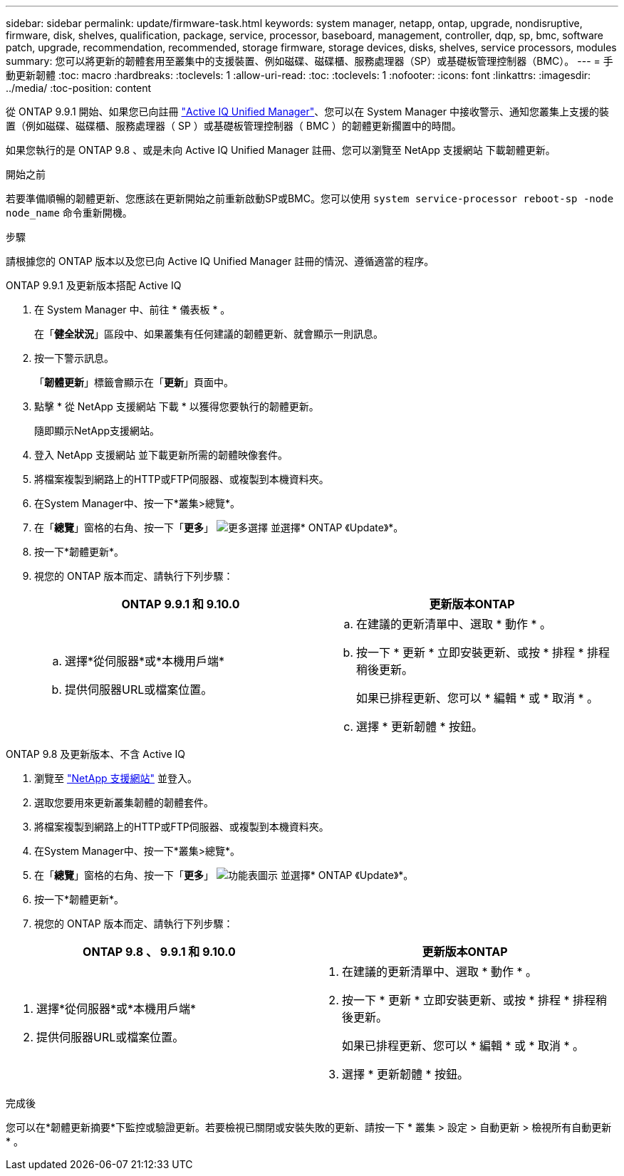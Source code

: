 ---
sidebar: sidebar 
permalink: update/firmware-task.html 
keywords: system manager, netapp, ontap, upgrade, nondisruptive, firmware,  disk, shelves, qualification, package, service, processor, baseboard, management, controller, dqp, sp, bmc, software patch, upgrade, recommendation, recommended, storage firmware, storage devices, disks, shelves, service processors, modules 
summary: 您可以將更新的韌體套用至叢集中的支援裝置、例如磁碟、磁碟櫃、服務處理器（SP）或基礎板管理控制器（BMC）。 
---
= 手動更新韌體
:toc: macro
:hardbreaks:
:toclevels: 1
:allow-uri-read: 
:toc: 
:toclevels: 1
:nofooter: 
:icons: font
:linkattrs: 
:imagesdir: ../media/
:toc-position: content


[role="lead"]
從 ONTAP 9.9.1 開始、如果您已向註冊 link:https://netapp.com/support-and-training/documentation/active-iq-unified-manager["Active IQ Unified Manager"^]、您可以在 System Manager 中接收警示、通知您叢集上支援的裝置（例如磁碟、磁碟櫃、服務處理器（ SP ）或基礎板管理控制器（ BMC ）的韌體更新擱置中的時間。

如果您執行的是 ONTAP 9.8 、或是未向 Active IQ Unified Manager 註冊、您可以瀏覽至 NetApp 支援網站 下載韌體更新。

.開始之前
若要準備順暢的韌體更新、您應該在更新開始之前重新啟動SP或BMC。您可以使用 `system service-processor reboot-sp -node node_name` 命令重新開機。

.步驟
請根據您的 ONTAP 版本以及您已向 Active IQ Unified Manager 註冊的情況、遵循適當的程序。

[role="tabbed-block"]
====
.ONTAP 9.9.1 及更新版本搭配 Active IQ
--
. 在 System Manager 中、前往 * 儀表板 * 。
+
在「*健全狀況*」區段中、如果叢集有任何建議的韌體更新、就會顯示一則訊息。

. 按一下警示訊息。
+
「*韌體更新*」標籤會顯示在「*更新*」頁面中。

. 點擊 * 從 NetApp 支援網站 下載 * 以獲得您要執行的韌體更新。
+
隨即顯示NetApp支援網站。

. 登入 NetApp 支援網站 並下載更新所需的韌體映像套件。
. 將檔案複製到網路上的HTTP或FTP伺服器、或複製到本機資料夾。
. 在System Manager中、按一下*叢集>總覽*。
. 在「*總覽*」窗格的右角、按一下「*更多*」 image:icon_kabob.gif["更多選擇"] 並選擇* ONTAP 《Update》*。
. 按一下*韌體更新*。
. 視您的 ONTAP 版本而定、請執行下列步驟：
+
[cols="2"]
|===
| ONTAP 9.9.1 和 9.10.0 | 更新版本ONTAP 


 a| 
.. 選擇*從伺服器*或*本機用戶端*
.. 提供伺服器URL或檔案位置。

 a| 
.. 在建議的更新清單中、選取 * 動作 * 。
.. 按一下 * 更新 * 立即安裝更新、或按 * 排程 * 排程稍後更新。
+
如果已排程更新、您可以 * 編輯 * 或 * 取消 * 。

.. 選擇 * 更新韌體 * 按鈕。


|===


--
--
.ONTAP 9.8 及更新版本、不含 Active IQ
. 瀏覽至 link:https://mysupport.netapp.com/site/downloads["NetApp 支援網站"] 並登入。
. 選取您要用來更新叢集韌體的韌體套件。
. 將檔案複製到網路上的HTTP或FTP伺服器、或複製到本機資料夾。
. 在System Manager中、按一下*叢集>總覽*。
. 在「*總覽*」窗格的右角、按一下「*更多*」 image:icon_kabob.gif["功能表圖示"] 並選擇* ONTAP 《Update》*。
. 按一下*韌體更新*。
. 視您的 ONTAP 版本而定、請執行下列步驟：


[cols="2"]
|===
| ONTAP 9.8 、 9.9.1 和 9.10.0 | 更新版本ONTAP 


 a| 
. 選擇*從伺服器*或*本機用戶端*
. 提供伺服器URL或檔案位置。

 a| 
. 在建議的更新清單中、選取 * 動作 * 。
. 按一下 * 更新 * 立即安裝更新、或按 * 排程 * 排程稍後更新。
+
如果已排程更新、您可以 * 編輯 * 或 * 取消 * 。

. 選擇 * 更新韌體 * 按鈕。


|===
--
====
.完成後
您可以在*韌體更新摘要*下監控或驗證更新。若要檢視已關閉或安裝失敗的更新、請按一下 * 叢集 > 設定 > 自動更新 > 檢視所有自動更新 * 。
